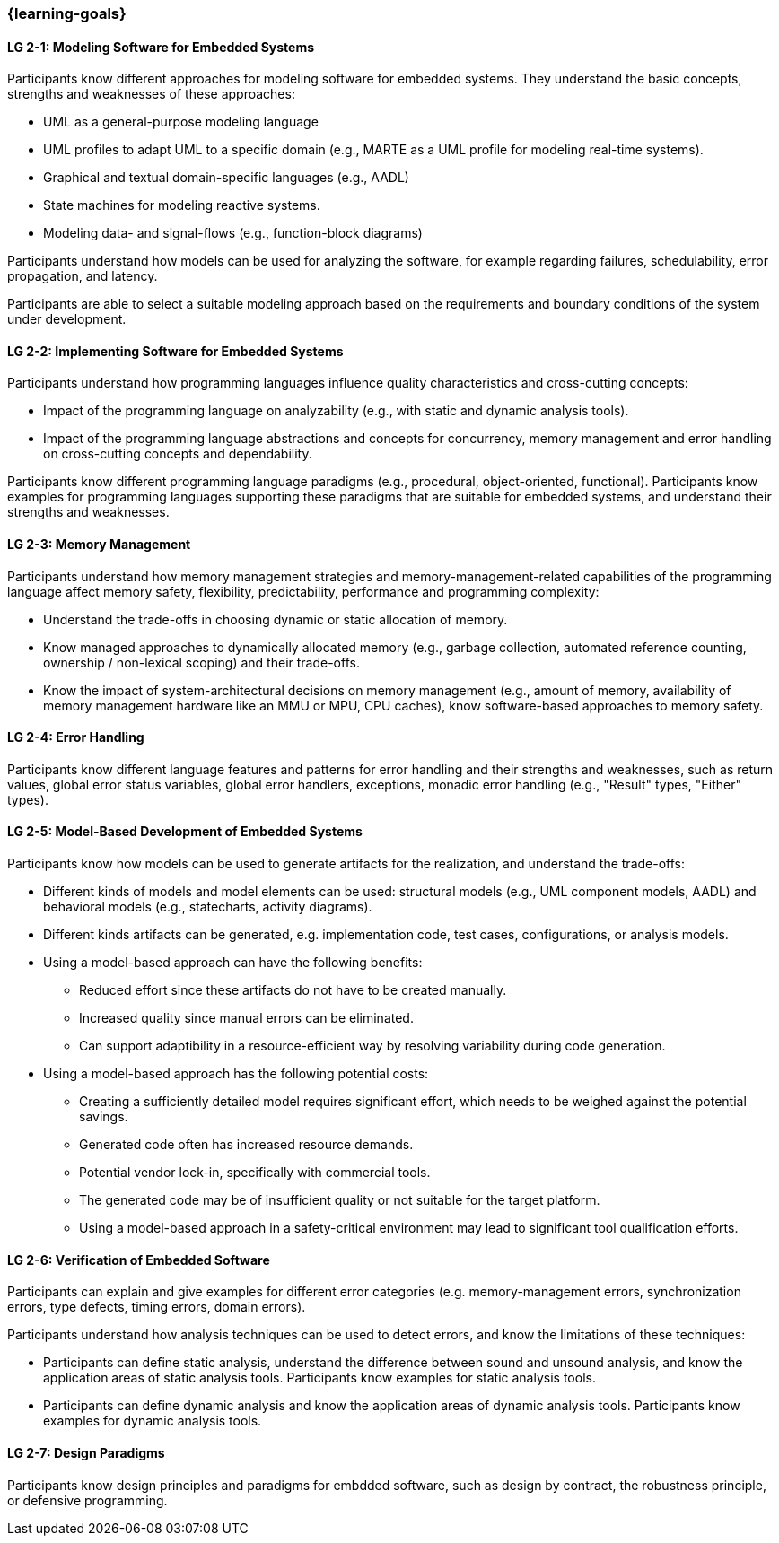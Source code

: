 === {learning-goals}

// tag::DE[]
// end::DE[]

// tag::EN[]


[[LG-2-1]]
==== LG 2-1: Modeling Software for Embedded Systems

Participants know different approaches for modeling software for embedded
systems. They understand the basic concepts, strengths and weaknesses of these
approaches:

* UML as a general-purpose modeling language

* UML profiles to adapt UML to a specific domain (e.g., MARTE as a UML profile
  for modeling real-time systems).

* Graphical and textual domain-specific languages (e.g., AADL)

* State machines for modeling reactive systems.

* Modeling data- and signal-flows (e.g., function-block diagrams)

Participants understand how models can be used for analyzing the software, for
example regarding failures, schedulability, error propagation, and latency.

Participants are able to select a suitable modeling approach based on the
requirements and boundary conditions of the system under development.


[[LG-2-2]]
==== LG 2-2: Implementing Software for Embedded Systems

Participants understand how programming languages influence quality
characteristics and cross-cutting concepts:

* Impact of the programming language on analyzability (e.g., with static
  and dynamic analysis tools).

* Impact of the programming language abstractions and concepts for concurrency,
  memory management and error handling on cross-cutting concepts and
  dependability.

Participants know different programming language paradigms (e.g., procedural,
object-oriented, functional). Participants know examples for programming languages
supporting these paradigms that are suitable for embedded systems, and
understand their strengths and weaknesses.


[[LG-2-3]]
==== LG 2-3: Memory Management

Participants understand how memory management strategies and memory-management-related
capabilities of the programming language affect memory safety,
flexibility, predictability, performance and programming complexity:

* Understand the trade-offs in choosing dynamic or static allocation of memory.

* Know managed approaches to dynamically allocated memory (e.g., garbage
  collection, automated reference counting, ownership / non-lexical scoping) and
  their trade-offs.

* Know the impact of system-architectural decisions on memory management (e.g.,
  amount of memory, availability of memory management hardware like an MMU or
  MPU, CPU caches), know software-based approaches to memory safety.

[[LG-2-4]]
==== LG 2-4: Error Handling

Participants know different language features and patterns for error handling
and their strengths and weaknesses, such as return values, global error status
variables, global error handlers, exceptions, monadic error handling (e.g.,
"Result" types, "Either" types).


[[LG-2-5]]
==== LG 2-5: Model-Based Development of Embedded Systems

Participants know how models can be used to generate artifacts for the
realization, and understand the trade-offs:

* Different kinds of models and model elements can be used: structural models
  (e.g., UML component models, AADL) and behavioral models (e.g., statecharts,
  activity diagrams).

* Different kinds artifacts can be generated, e.g. implementation code, test
  cases, configurations, or analysis models.

* Using a model-based approach can have the following benefits:

** Reduced effort since these artifacts do not have to be created manually.

** Increased quality since manual errors can be eliminated.

** Can support adaptibility in a resource-efficient way by resolving variability
   during code generation.

* Using a model-based approach has the following potential costs:

** Creating a sufficiently detailed model requires significant effort, which
   needs to be weighed against the potential savings.

** Generated code often has increased resource demands.

** Potential vendor lock-in, specifically with commercial tools.

** The generated code may be of insufficient quality or not suitable for the
   target platform.

** Using a model-based approach in a safety-critical environment may lead to
   significant tool qualification efforts.



[[LG-2-6]]
==== LG 2-6: Verification of Embedded Software

Participants can explain and give examples for different error categories
(e.g. memory-management errors, synchronization errors, type defects, timing
errors, domain errors).

Participants understand how analysis techniques can be used to detect errors,
and know the limitations of these techniques:

* Participants can define static analysis, understand the difference between
  sound and unsound analysis, and know the application areas of static analysis
  tools. Participants know examples for static analysis tools.

* Participants can define dynamic analysis and know the application areas of
  dynamic analysis tools. Participants know examples for dynamic analysis
  tools.

[[LG-2-7]]
==== LG 2-7: Design Paradigms

Participants know design principles and paradigms for embdded software, such as
design by contract, the robustness principle, or defensive programming.

// end::EN[]
